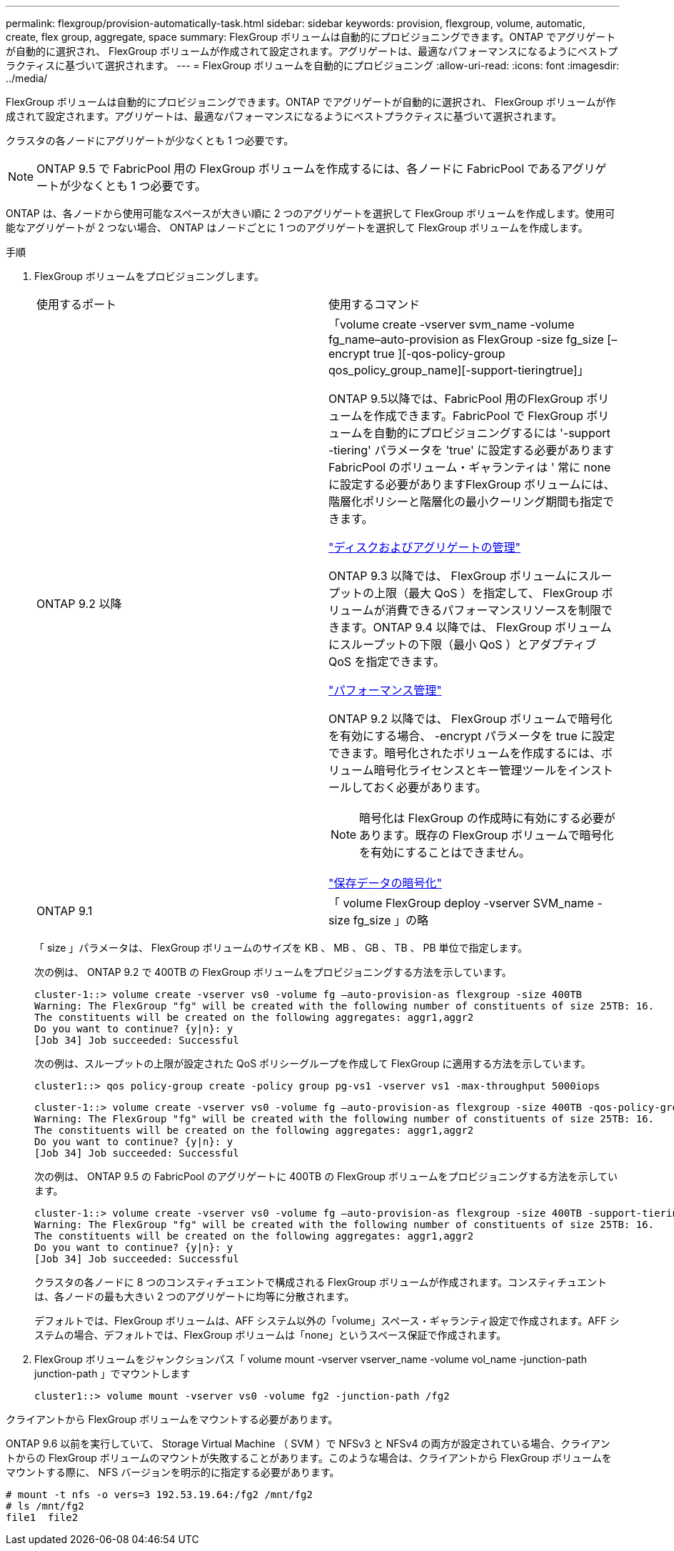 ---
permalink: flexgroup/provision-automatically-task.html 
sidebar: sidebar 
keywords: provision, flexgroup, volume, automatic, create, flex group, aggregate, space 
summary: FlexGroup ボリュームは自動的にプロビジョニングできます。ONTAP でアグリゲートが自動的に選択され、 FlexGroup ボリュームが作成されて設定されます。アグリゲートは、最適なパフォーマンスになるようにベストプラクティスに基づいて選択されます。 
---
= FlexGroup ボリュームを自動的にプロビジョニング
:allow-uri-read: 
:icons: font
:imagesdir: ../media/


[role="lead"]
FlexGroup ボリュームは自動的にプロビジョニングできます。ONTAP でアグリゲートが自動的に選択され、 FlexGroup ボリュームが作成されて設定されます。アグリゲートは、最適なパフォーマンスになるようにベストプラクティスに基づいて選択されます。

クラスタの各ノードにアグリゲートが少なくとも 1 つ必要です。

[NOTE]
====
ONTAP 9.5 で FabricPool 用の FlexGroup ボリュームを作成するには、各ノードに FabricPool であるアグリゲートが少なくとも 1 つ必要です。

====
ONTAP は、各ノードから使用可能なスペースが大きい順に 2 つのアグリゲートを選択して FlexGroup ボリュームを作成します。使用可能なアグリゲートが 2 つない場合、 ONTAP はノードごとに 1 つのアグリゲートを選択して FlexGroup ボリュームを作成します。

.手順
. FlexGroup ボリュームをプロビジョニングします。
+
|===


| 使用するポート | 使用するコマンド 


 a| 
ONTAP 9.2 以降
 a| 
「volume create -vserver svm_name -volume fg_name–auto-provision as FlexGroup -size fg_size [–encrypt true ][-qos-policy-group qos_policy_group_name][-support-tieringtrue]」

ONTAP 9.5以降では、FabricPool 用のFlexGroup ボリュームを作成できます。FabricPool で FlexGroup ボリュームを自動的にプロビジョニングするには '-support -tiering' パラメータを 'true' に設定する必要がありますFabricPool のボリューム・ギャランティは ' 常に none に設定する必要がありますFlexGroup ボリュームには、階層化ポリシーと階層化の最小クーリング期間も指定できます。

link:../disks-aggregates/index.html["ディスクおよびアグリゲートの管理"]

ONTAP 9.3 以降では、 FlexGroup ボリュームにスループットの上限（最大 QoS ）を指定して、 FlexGroup ボリュームが消費できるパフォーマンスリソースを制限できます。ONTAP 9.4 以降では、 FlexGroup ボリュームにスループットの下限（最小 QoS ）とアダプティブ QoS を指定できます。

link:../performance-admin/index.html["パフォーマンス管理"]

ONTAP 9.2 以降では、 FlexGroup ボリュームで暗号化を有効にする場合、 -encrypt パラメータを true に設定できます。暗号化されたボリュームを作成するには、ボリューム暗号化ライセンスとキー管理ツールをインストールしておく必要があります。


NOTE: 暗号化は FlexGroup の作成時に有効にする必要があります。既存の FlexGroup ボリュームで暗号化を有効にすることはできません。

link:../encryption-at-rest/index.html["保存データの暗号化"]



 a| 
ONTAP 9.1
 a| 
「 volume FlexGroup deploy -vserver SVM_name -size fg_size 」の略

|===
+
「 size 」パラメータは、 FlexGroup ボリュームのサイズを KB 、 MB 、 GB 、 TB 、 PB 単位で指定します。

+
次の例は、 ONTAP 9.2 で 400TB の FlexGroup ボリュームをプロビジョニングする方法を示しています。

+
[listing]
----
cluster-1::> volume create -vserver vs0 -volume fg –auto-provision-as flexgroup -size 400TB
Warning: The FlexGroup "fg" will be created with the following number of constituents of size 25TB: 16.
The constituents will be created on the following aggregates: aggr1,aggr2
Do you want to continue? {y|n}: y
[Job 34] Job succeeded: Successful
----
+
次の例は、スループットの上限が設定された QoS ポリシーグループを作成して FlexGroup に適用する方法を示しています。

+
[listing]
----
cluster1::> qos policy-group create -policy group pg-vs1 -vserver vs1 -max-throughput 5000iops
----
+
[listing]
----
cluster-1::> volume create -vserver vs0 -volume fg –auto-provision-as flexgroup -size 400TB -qos-policy-group pg-vs1
Warning: The FlexGroup "fg" will be created with the following number of constituents of size 25TB: 16.
The constituents will be created on the following aggregates: aggr1,aggr2
Do you want to continue? {y|n}: y
[Job 34] Job succeeded: Successful
----
+
次の例は、 ONTAP 9.5 の FabricPool のアグリゲートに 400TB の FlexGroup ボリュームをプロビジョニングする方法を示しています。

+
[listing]
----
cluster-1::> volume create -vserver vs0 -volume fg –auto-provision-as flexgroup -size 400TB -support-tiering true -tiering-policy auto
Warning: The FlexGroup "fg" will be created with the following number of constituents of size 25TB: 16.
The constituents will be created on the following aggregates: aggr1,aggr2
Do you want to continue? {y|n}: y
[Job 34] Job succeeded: Successful
----
+
クラスタの各ノードに 8 つのコンスティチュエントで構成される FlexGroup ボリュームが作成されます。コンスティチュエントは、各ノードの最も大きい 2 つのアグリゲートに均等に分散されます。

+
デフォルトでは、FlexGroup ボリュームは、AFF システム以外の「volume」スペース・ギャランティ設定で作成されます。AFF システムの場合、デフォルトでは、FlexGroup ボリュームは「none」というスペース保証で作成されます。

. FlexGroup ボリュームをジャンクションパス「 volume mount -vserver vserver_name -volume vol_name -junction-path junction-path 」でマウントします
+
[listing]
----
cluster1::> volume mount -vserver vs0 -volume fg2 -junction-path /fg2
----


クライアントから FlexGroup ボリュームをマウントする必要があります。

ONTAP 9.6 以前を実行していて、 Storage Virtual Machine （ SVM ）で NFSv3 と NFSv4 の両方が設定されている場合、クライアントからの FlexGroup ボリュームのマウントが失敗することがあります。このような場合は、クライアントから FlexGroup ボリュームをマウントする際に、 NFS バージョンを明示的に指定する必要があります。

[listing]
----
# mount -t nfs -o vers=3 192.53.19.64:/fg2 /mnt/fg2
# ls /mnt/fg2
file1  file2
----